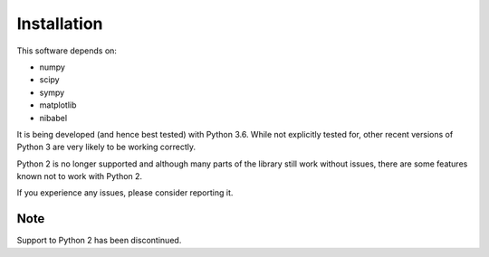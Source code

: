 ============
Installation
============

This software depends on:

- numpy
- scipy
- sympy
- matplotlib
- nibabel

It is being developed (and hence best tested) with Python 3.6.
While not explicitly tested for, other recent versions of Python 3 are very
likely to be working correctly.

Python 2 is no longer supported and although many parts of the library still
work without issues, there are some features known not to work with Python 2.

If you experience any issues, please consider reporting it.


Note
----

Support to Python 2 has been discontinued.
